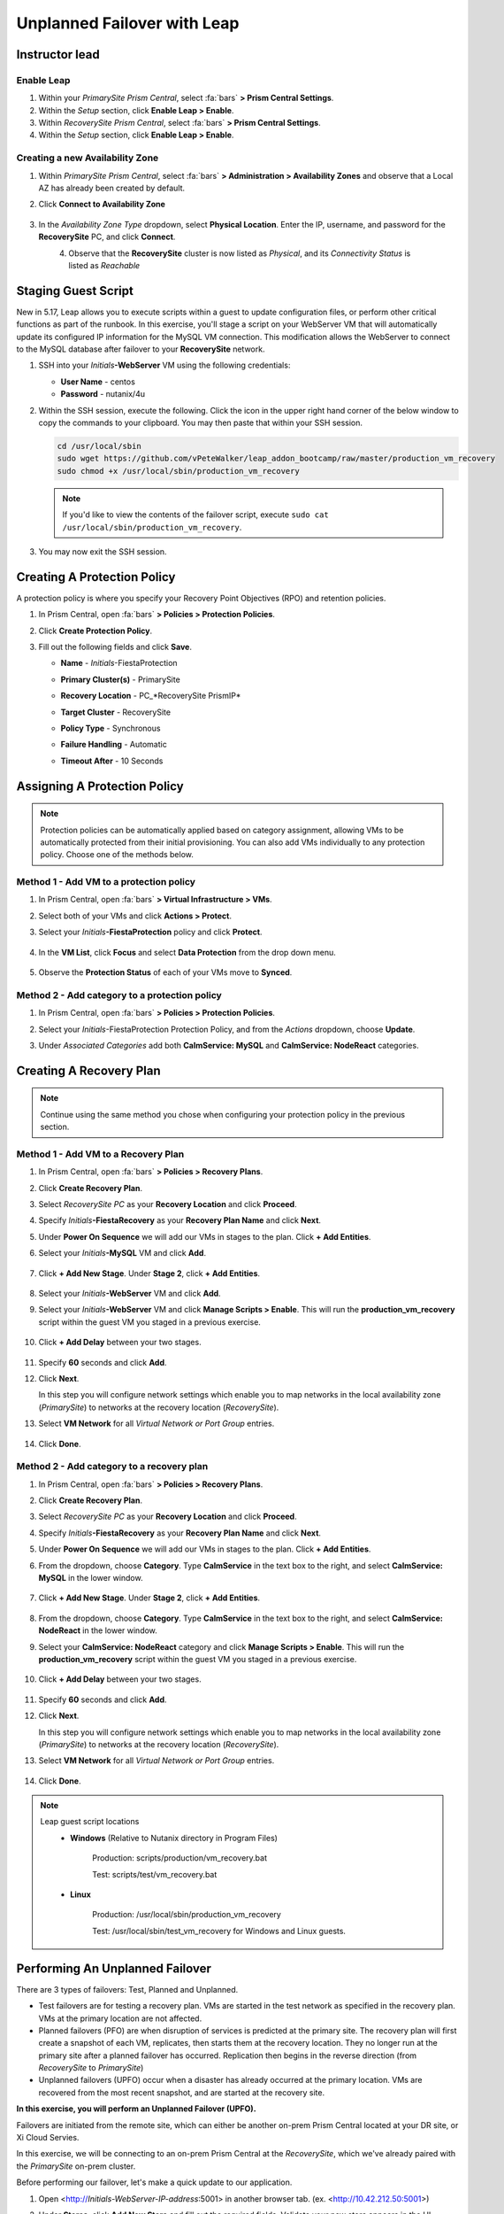 .. _onpremleap2_UPFO:

----------------------------
Unplanned Failover with Leap
----------------------------

Instructor lead
+++++++++++++++

Enable Leap
...........

#. Within your *PrimarySite Prism Central*, select :fa:`bars` **> Prism Central Settings**.

#. Within the *Setup* section, click **Enable Leap > Enable**.

#. Within *RecoverySite Prism Central*, select :fa:`bars` **> Prism Central Settings**.

#. Within the *Setup* section, click **Enable Leap > Enable**.

Creating a new Availability Zone
................................

#. Within *PrimarySite Prism Central*, select :fa:`bars` **> Administration > Availability Zones** and observe that a Local AZ has already been created by default.

#. Click **Connect to Availability Zone**

   .. figure:: images/AZ/1.png

#. In the *Availability Zone Type* dropdown, select **Physical Location**. Enter the IP, username, and password for the **RecoverySite** PC, and click **Connect**.

   .. figure:: images/AZ/2.png
       :align: left

   .. figure:: images/AZ/3.png
       :align: right

#. Observe that the **RecoverySite** cluster is now listed as *Physical*, and its *Connectivity Status* is listed as *Reachable*

Staging Guest Script
++++++++++++++++++++

New in 5.17, Leap allows you to execute scripts within a guest to update configuration files, or perform other critical functions as part of the runbook. In this exercise, you'll stage a script on your WebServer VM that will automatically update its configured IP information for the MySQL VM connection. This modification allows the WebServer to connect to the MySQL database after failover to your **RecoverySite** network.

#. SSH into your *Initials*\ **-WebServer** VM using the following credentials:

   - **User Name** - centos
   - **Password**  - nutanix/4u

#. Within the SSH session, execute the following. Click the icon in the upper right hand corner of the below window to copy the commands to your clipboard. You may then paste that within your SSH session.

   .. code-block:: bash

      cd /usr/local/sbin
      sudo wget https://github.com/vPeteWalker/leap_addon_bootcamp/raw/master/production_vm_recovery
      sudo chmod +x /usr/local/sbin/production_vm_recovery

   .. note::

      If you'd like to view the contents of the failover script, execute ``sudo cat /usr/local/sbin/production_vm_recovery``.

#. You may now exit the SSH session.

Creating A Protection Policy
++++++++++++++++++++++++++++

A protection policy is where you specify your Recovery Point Objectives (RPO) and retention policies.

#. In Prism Central, open :fa:`bars` **> Policies > Protection Policies**.

#. Click **Create Protection Policy**.

#. Fill out the following fields and click **Save**.

   - **Name**                 - *Initials*\ -FiestaProtection
   - **Primary Cluster(s)**   - PrimarySite
   - **Recovery Location**    - PC_*RecoverySite PrismIP*
   - **Target Cluster**       - RecoverySite
   - **Policy Type**          - Synchronous
   - **Failure Handling**     - Automatic
   - **Timeout After**        - 10 Seconds

      .. figure:: images/Protection/1.png

Assigning A Protection Policy
+++++++++++++++++++++++++++++

.. note::

   Protection policies can be automatically applied based on category assignment, allowing VMs to be automatically protected from their initial provisioning. You can also add VMs individually to any protection policy. Choose one of the methods below.

Method 1 - Add VM to a protection policy
........................................

#. In Prism Central, open :fa:`bars` **> Virtual Infrastructure > VMs**.

#. Select both of your VMs and click **Actions > Protect**.

#. Select your *Initials*\ **-FiestaProtection** policy and click **Protect**.

   .. figure:: images/Protection/2.png

#. In the **VM List**, click **Focus** and select **Data Protection** from the drop down menu.

   .. figure:: images/Protection/3.png

#. Observe the **Protection Status** of each of your VMs move to **Synced**.

   .. figure:: images/Protection/4.png

Method 2 - Add category to a protection policy
..............................................

#. In Prism Central, open :fa:`bars` **> Policies > Protection Policies**.

#. Select your *Initials*\ -FiestaProtection Protection Policy, and from the *Actions* dropdown, choose **Update**.

#. Under *Associated Categories* add both **CalmService: MySQL** and **CalmService: NodeReact** categories.

   .. figure:: images/Protection/5.png

Creating A Recovery Plan
++++++++++++++++++++++++

.. note::

   Continue using the same method you chose when configuring your protection policy in the previous section.

Method 1 - Add VM to a Recovery Plan
....................................

#. In Prism Central, open :fa:`bars` **> Policies > Recovery Plans**.

#. Click **Create Recovery Plan**.

#. Select *RecoverySite PC* as your **Recovery Location** and click **Proceed**.

#. Specify *Initials*\ **-FiestaRecovery** as your **Recovery Plan Name** and click **Next**.

#. Under **Power On Sequence** we will add our VMs in stages to the plan. Click **+ Add Entities**.

#. Select your *Initials*\ **-MySQL** VM and click **Add**.

   .. figure:: images/Recovery/1.png

#. Click **+ Add New Stage**. Under **Stage 2**, click **+ Add Entities**.

   .. figure:: images/Recovery/2.png

#. Select your *Initials*\ **-WebServer** VM and click **Add**.

#. Select your *Initials*\ **-WebServer** VM and click **Manage Scripts > Enable**. This will run the **production_vm_recovery** script within the guest VM you staged in a previous exercise.

   .. figure:: images/Recovery/3.png

#. Click **+ Add Delay** between your two stages.

   .. figure:: images/Recovery/4.png

#. Specify **60** seconds and click **Add**.

#. Click **Next**.

   In this step you will configure network settings which enable you to map networks in the local availability zone (*PrimarySite*) to networks at the recovery location (*RecoverySite*).

#. Select **VM Network** for all *Virtual Network or Port Group* entries.

   .. figure:: images/15.png

#. Click **Done**.

Method 2 - Add category to a recovery plan
..........................................

#. In Prism Central, open :fa:`bars` **> Policies > Recovery Plans**.

#. Click **Create Recovery Plan**.

#. Select *RecoverySite PC* as your **Recovery Location** and click **Proceed**.

#. Specify *Initials*\ **-FiestaRecovery** as your **Recovery Plan Name** and click **Next**.

#. Under **Power On Sequence** we will add our VMs in stages to the plan. Click **+ Add Entities**.

#. From the dropdown, choose **Category**. Type **CalmService** in the text box to the right, and select **CalmService: MySQL** in the lower window.

   .. figure:: images/Recovery/category1.png

#. Click **+ Add New Stage**. Under **Stage 2**, click **+ Add Entities**.

   .. figure:: images/Recovery/category2.png

#. From the dropdown, choose **Category**. Type **CalmService** in the text box to the right, and select **CalmService: NodeReact** in the lower window.

#. Select your **CalmService: NodeReact** category and click **Manage Scripts > Enable**. This will run the **production_vm_recovery** script within the guest VM you staged in a previous exercise.

   .. figure:: images/Recovery/category3.png

#. Click **+ Add Delay** between your two stages.

   .. figure:: images/Recovery/4.png

#. Specify **60** seconds and click **Add**.

#. Click **Next**.

   In this step you will configure network settings which enable you to map networks in the local availability zone (*PrimarySite*) to networks at the recovery location (*RecoverySite*).

#. Select **VM Network** for all *Virtual Network or Port Group* entries.

   .. figure:: images/15.png

#. Click **Done**.

.. note::

   Leap guest script locations
      - **Windows** (Relative to Nutanix directory in Program Files)

         Production: scripts/production/vm_recovery.bat

         Test: scripts/test/vm_recovery.bat

      - **Linux**

         Production: /usr/local/sbin/production_vm_recovery

         Test: /usr/local/sbin/test_vm_recovery for Windows and Linux guests.

Performing An Unplanned Failover
++++++++++++++++++++++++++++++++

There are 3 types of failovers: Test, Planned and Unplanned.

- Test failovers are for testing a recovery plan. VMs are started in the test network as specified in the recovery plan. VMs at the primary location are not affected.

- Planned failovers (PFO) are when disruption of services is predicted at the primary site. The recovery plan will first create a snapshot of each VM, replicates, then starts them at the recovery location. They no longer run at the primary site after a planned failover has occurred. Replication then begins in the reverse direction (from *RecoverySite* to *PrimarySite*)

- Unplanned failovers (UPFO) occur when a disaster has already occurred at the primary location. VMs are recovered from the most recent snapshot, and are started at the recovery site.

**In this exercise, you will perform an Unplanned Failover (UPFO).**

Failovers are initiated from the remote site, which can either be another on-prem Prism Central located at your DR site, or Xi Cloud Servies.

In this exercise, we will be connecting to an on-prem Prism Central at the *RecoverySite*, which we've already paired with the *PrimarySite* on-prem cluster.

Before performing our failover, let's make a quick update to our application.

#. Open <http://\ *Initials-WebServer-IP-address*:5001> in another browser tab. (ex. <http://10.42.212.50:5001>)

#. Under **Stores**, click **Add New Store** and fill out the required fields. Validate your new store appears in the UI.

   .. figure:: images/Failover/1.png

#. Log in to Prism Central for your **RecoverySite**.

#. Open :fa:`bars` **> Policies > Recovery Plans**.

#. Select your *Initials*\ **-FiestaRecovery** plan and click **Actions > Failover**.

   .. figure:: images/Failover/2.png

#. Under **Failover Type**, select **Unplanned Failover** and click **Failover**.

   .. figure:: images/Failover/3.png

#. Ignore any warnings in the Recovery AZ (*RecoverySite*) and click **Execute Anyway**.

#. Click on *Initials*\ **-FiestaRecovery** to monitor status of plan execution. Select **Tasks > Failover** for full details.

   .. figure:: images/Failover/4.png

   .. note::

      If you had validation warnings before initiating failover, it is normal for the *Validating Recovery Plan* step to show a Status of *Failed*.

#. Once the Recovery Plan reaches 100%, open :fa:`bars` **> Virtual Infrastructure > VMs** and note the *new* IP Address of your *Initials*\ **-WebServer**.

#. Open <http://\ *Initials-WebServer-VM-NEW-IP-Address*:5001> in another browser tab and verify the change you'd made to your application is present.

Congratulations! You've completed your first DR failover with Nutaix AHV, leveraging native Leap runbook capabilities and synchronous replication.

Performing An Unplanned Failback
++++++++++++++++++++++++++++++++

Before performing our failback, let's make another update to our application.

#. Open <http://\ *Initials-WebServer-VM-IP-Address*:5001> in another browser tab.

#. Under **Stores**, click **Add New Store** and fill out the required fields. Validate your new store appears in the UI.

   .. figure:: images/Failover/1.png

#. Log in to Prism Central for your **PrimarySite**.

#. Open :fa:`bars` **> Virtual Infrastructure > VMs**.

#. Select both of your VMs and click **Actions > Delete**. Confirm by clicking **Delete**.

#. Open :fa:`bars` **> Policies > Recovery Plans**.

#. Select your *Initials*\ **-FiestaRecovery** plan and click **Actions > Failover**.

   .. figure:: images/Failover/2.png

#. Under **Failover Type**, select **Unplanned Failover** and click **Failover**.

   .. figure:: images/Failover/3.png

#. Ignore any warnings in the Recovery AZ (*PrimarySite*) and click **Execute Anyway**.

#. Click the **Name** of your Recovery Plan to monitor status of plan execution. Select **Tasks > Failover** for full details.

   .. figure:: images/Failover/4.png

.. note::

   If you had validation warnings before initiating failover, it is normal for the *Validating Recovery Plan* step to show a Status of *Failed*.

#. Once the Recovery Plan reaches 100%, open :fa:`bars` **> Virtual Infrastructure > VMs** and note the *new* IP Address of your *Initials*\ **-WebServer**.

#. Open <http://\ *Initials-WebServer-VM-NEW-IP-Address*:5001> in another browser tab and verify the change you'd made to your application is present.

Congratulations! You've completed your first DR failback with Nutanix AHV, leveraging native Leap runbook capabilities and synchronous replication.
